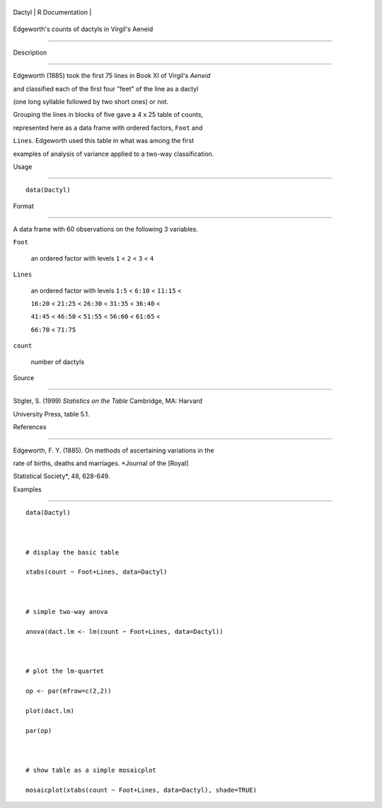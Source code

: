 +----------+-------------------+
| Dactyl   | R Documentation   |
+----------+-------------------+

Edgeworth's counts of dactyls in Virgil's Aeneid
------------------------------------------------

Description
~~~~~~~~~~~

Edgeworth (1885) took the first 75 lines in Book XI of Virgil's *Aeneid*
and classified each of the first four "feet" of the line as a dactyl
(one long syllable followed by two short ones) or not.

Grouping the lines in blocks of five gave a 4 x 25 table of counts,
represented here as a data frame with ordered factors, ``Foot`` and
``Lines``. Edgeworth used this table in what was among the first
examples of analysis of variance applied to a two-way classification.

Usage
~~~~~

::

    data(Dactyl)

Format
~~~~~~

A data frame with 60 observations on the following 3 variables.

``Foot``
    an ordered factor with levels ``1`` < ``2`` < ``3`` < ``4``

``Lines``
    an ordered factor with levels ``1:5`` < ``6:10`` < ``11:15`` <
    ``16:20`` < ``21:25`` < ``26:30`` < ``31:35`` < ``36:40`` <
    ``41:45`` < ``46:50`` < ``51:55`` < ``56:60`` < ``61:65`` <
    ``66:70`` < ``71:75``

``count``
    number of dactyls

Source
~~~~~~

Stigler, S. (1999) *Statistics on the Table* Cambridge, MA: Harvard
University Press, table 5.1.

References
~~~~~~~~~~

Edgeworth, F. Y. (1885). On methods of ascertaining variations in the
rate of births, deaths and marriages. *Journal of the [Royal]
Statistical Society*, 48, 628-649.

Examples
~~~~~~~~

::

    data(Dactyl)

    # display the basic table
    xtabs(count ~ Foot+Lines, data=Dactyl)

    # simple two-way anova
    anova(dact.lm <- lm(count ~ Foot+Lines, data=Dactyl))

    # plot the lm-quartet
    op <- par(mfrow=c(2,2))
    plot(dact.lm)
    par(op)

    # show table as a simple mosaicplot
    mosaicplot(xtabs(count ~ Foot+Lines, data=Dactyl), shade=TRUE)
